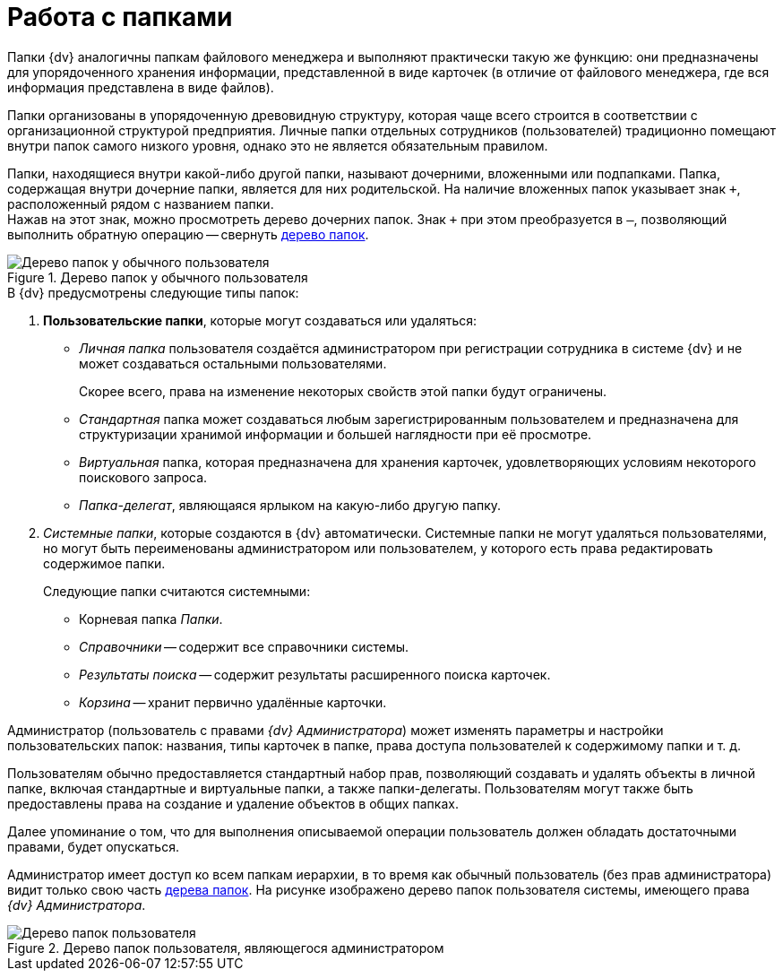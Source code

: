 = Работа с папками

Папки {dv} аналогичны папкам файлового менеджера и выполняют практически такую же функцию: они предназначены для упорядоченного хранения информации, представленной в виде карточек (в отличие от файлового менеджера, где вся информация представлена в виде файлов).

Папки организованы в упорядоченную древовидную структуру, которая чаще всего строится в соответствии с организационной структурой предприятия. Личные папки отдельных сотрудников (пользователей) традиционно помещают внутри папок самого низкого уровня, однако это не является обязательным правилом.

Папки, находящиеся внутри какой-либо другой папки, называют дочерними, вложенными или подпапками. Папка, содержащая внутри дочерние папки, является для них родительской. На наличие вложенных папок указывает знак `&#43;`, расположенный рядом с названием папки. +
Нажав на этот знак, можно просмотреть дерево дочерних папок. Знак `&#43;` при этом преобразуется в `–`, позволяющий выполнить обратную операцию -- свернуть xref:rma/interface.adoc#tree[дерево папок].

.Дерево папок у обычного пользователя
image::folders-tree.png[Дерево папок у обычного пользователя]

.В {dv} предусмотрены следующие типы папок:
. *Пользовательские папки*, которые могут создаваться или удаляться:
+
* _Личная папка_ пользователя создаётся администратором при регистрации сотрудника в системе {dv} и не может создаваться остальными пользователями.
+
Скорее всего, права на изменение некоторых свойств этой папки будут ограничены.
+
* _Стандартная_ папка может создаваться любым зарегистрированным пользователем и предназначена для структуризации хранимой информации и большей наглядности при её просмотре.
* _Виртуальная_ папка, которая предназначена для хранения карточек, удовлетворяющих условиям некоторого поискового запроса.
* _Папка-делегат_, являющаяся ярлыком на какую-либо другую папку.
+
. _Системные папки_, которые создаются в {dv} автоматически. Системные папки не могут удаляться пользователями, но могут быть переименованы администратором или пользователем, у которого есть права редактировать содержимое папки.
+
.Следующие папки считаются системными:
* Корневая папка _Папки_.
* _Справочники_ -- содержит все справочники системы.
* _Результаты поиска_ -- содержит результаты расширенного поиска карточек.
* _Корзина_ -- хранит первично удалённые карточки.

Администратор (пользователь с правами _{dv} Администратора_) может изменять параметры и настройки пользовательских папок: названия, типы карточек в папке, права доступа пользователей к содержимому папки и т. д.

Пользователям обычно предоставляется стандартный набор прав, позволяющий создавать и удалять объекты в личной папке, включая стандартные и виртуальные папки, а также папки-делегаты. Пользователям могут также быть предоставлены права на создание и удаление объектов в общих папках.

Далее упоминание о том, что для выполнения описываемой операции пользователь должен обладать достаточными правами, будет опускаться.

Администратор имеет доступ ко всем папкам иерархии, в то время как обычный пользователь (без прав администратора) видит только свою часть xref:rma/interface.adoc#tree[дерева папок]. На рисунке изображено дерево папок пользователя системы, имеющего права _{dv} Администратора_.

.Дерево папок пользователя, являющегося администратором
image::folder-tree-admin.png[Дерево папок пользователя, являющегося администратором]

